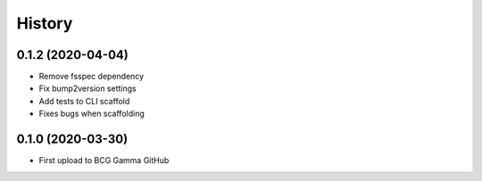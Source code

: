 =======
History
=======

0.1.2 (2020-04-04)
~~~~~~~~~~~~~~~~~~

* Remove fsspec dependency
* Fix bump2version settings
* Add tests to CLI scaffold
* Fixes bugs when scaffolding

0.1.0 (2020-03-30)
~~~~~~~~~~~~~~~~~~

* First upload to BCG Gamma GitHub

